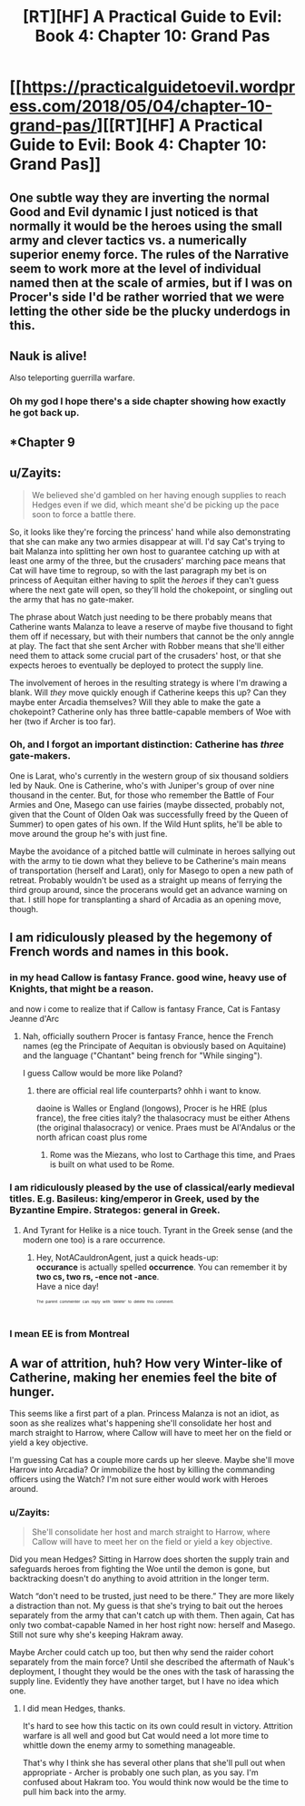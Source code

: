 #+TITLE: [RT][HF] A Practical Guide to Evil: Book 4: Chapter 10: Grand Pas

* [[https://practicalguidetoevil.wordpress.com/2018/05/04/chapter-10-grand-pas/][[RT][HF] A Practical Guide to Evil: Book 4: Chapter 10: Grand Pas]]
:PROPERTIES:
:Author: Zayits
:Score: 72
:DateUnix: 1525406493.0
:DateShort: 2018-May-04
:END:

** One subtle way they are inverting the normal Good and Evil dynamic I just noticed is that normally it would be the heroes using the small army and clever tactics vs. a numerically superior enemy force. The rules of the Narrative seem to work more at the level of individual named then at the scale of armies, but if I was on Procer's side I'd be rather worried that we were letting the other side be the plucky underdogs in this.
:PROPERTIES:
:Author: akaltyn
:Score: 22
:DateUnix: 1525412726.0
:DateShort: 2018-May-04
:END:


** Nauk is alive!

Also teleporting guerrilla warfare.
:PROPERTIES:
:Author: panchoadrenalina
:Score: 16
:DateUnix: 1525407384.0
:DateShort: 2018-May-04
:END:

*** Oh my god I hope there's a side chapter showing how exactly he got back up.
:PROPERTIES:
:Author: cyberdsaiyan
:Score: 7
:DateUnix: 1525411345.0
:DateShort: 2018-May-04
:END:


** *Chapter 9
:PROPERTIES:
:Author: Ardvarkeating101
:Score: 13
:DateUnix: 1525407623.0
:DateShort: 2018-May-04
:END:


** u/Zayits:
#+begin_quote
  We believed she'd gambled on her having enough supplies to reach Hedges even if we did, which meant she'd be picking up the pace soon to force a battle there.
#+end_quote

So, it looks like they're forcing the princess' hand while also demonstrating that she can make any two armies disappear at will. I'd say Cat's trying to bait Malanza into splitting her own host to guarantee catching up with at least one army of the three, but the crusaders' marching pace means that Cat will have time to regroup, so with the last paragraph my bet is on princess of Aequitan either having to split the /heroes/ if they can't guess where the next gate will open, so they'll hold the chokepoint, or singling out the army that has no gate-maker.

The phrase about Watch just needing to be there probably means that Catherine wants Malanza to leave a reserve of maybe five thousand to fight them off if necessary, but with their numbers that cannot be the only anngle at play. The fact that she sent Archer with Robber means that she'll either need them to attack some crucial part of the crusaders' host, or that she expects heroes to eventually be deployed to protect the supply line.

The involvement of heroes in the resulting strategy is where I'm drawing a blank. Will /they/ move quickly enough if Catherine keeps this up? Can they maybe enter Arcadia themselves? Will they able to make the gate a chokepoint? Catherine only has three battle-capable members of Woe with her (two if Archer is too far).
:PROPERTIES:
:Author: Zayits
:Score: 9
:DateUnix: 1525410464.0
:DateShort: 2018-May-04
:END:

*** Oh, and I forgot an important distinction: Catherine has /three/ gate-makers.

One is Larat, who's currently in the western group of six thousand soldiers led by Nauk. One is Catherine, who's with Juniper's group of over nine thousand in the center. But, for those who remember the Battle of Four Armies and One, Masego can use fairies (maybe dissected, probably not, given that the Count of Olden Oak was successfully freed by the Queen of Summer) to open gates of his own. If the Wild Hunt splits, he'll be able to move around the group he's with just fine.

Maybe the avoidance of a pitched battle will culminate in heroes sallying out with the army to tie down what they believe to be Catherine's main means of transportation (herself and Larat), only for Masego to open a new path of retreat. Probably wouldn't be used as a straight up means of ferrying the third group around, since the procerans would get an advance warning on that. I still hope for transplanting a shard of Arcadia as an opening move, though.
:PROPERTIES:
:Author: Zayits
:Score: 12
:DateUnix: 1525425468.0
:DateShort: 2018-May-04
:END:


** I am ridiculously pleased by the hegemony of French words and names in this book.
:PROPERTIES:
:Author: CouteauBleu
:Score: 9
:DateUnix: 1525419384.0
:DateShort: 2018-May-04
:END:

*** in my head Callow is fantasy France. good wine, heavy use of Knights, that might be a reason.

and now i come to realize that if Callow is fantasy France, Cat is Fantasy Jeanne d'Arc
:PROPERTIES:
:Author: panchoadrenalina
:Score: 6
:DateUnix: 1525451412.0
:DateShort: 2018-May-04
:END:

**** Nah, officially southern Procer is fantasy France, hence the French names (eg the Principate of Aequitan is obviously based on Aquitaine) and the language ("Chantant" being french for "While singing").

I guess Callow would be more like Poland?
:PROPERTIES:
:Author: CouteauBleu
:Score: 7
:DateUnix: 1525488019.0
:DateShort: 2018-May-05
:END:

***** there are official real life counterparts? ohhh i want to know.

daoine is Walles or England (longows), Procer is he HRE (plus france), the free cities italy? the thalasocracy must be either Athens (the original thalasocracy) or venice. Praes must be Al'Andalus or the north african coast plus rome
:PROPERTIES:
:Author: panchoadrenalina
:Score: 2
:DateUnix: 1525492113.0
:DateShort: 2018-May-05
:END:

****** Rome was the Miezans, who lost to Carthage this time, and Praes is built on what used to be Rome.
:PROPERTIES:
:Author: Ardvarkeating101
:Score: 3
:DateUnix: 1525496504.0
:DateShort: 2018-May-05
:END:


*** I am ridiculously pleased by the use of classical/early medieval titles. E.g. Basileus: king/emperor in Greek, used by the Byzantine Empire. Strategos: general in Greek.
:PROPERTIES:
:Author: fyfsixseven
:Score: 3
:DateUnix: 1525473608.0
:DateShort: 2018-May-05
:END:

**** And Tyrant for Helike is a nice touch. Tyrant in the Greek sense (and the modern one too) is a rare occurrence.
:PROPERTIES:
:Author: NotACauldronAgent
:Score: 2
:DateUnix: 1525494589.0
:DateShort: 2018-May-05
:END:

***** Hey, NotACauldronAgent, just a quick heads-up:\\
*occurance* is actually spelled *occurrence*. You can remember it by *two cs, two rs, -ence not -ance*.\\
Have a nice day!

^{^{^{^{The}}}} ^{^{^{^{parent}}}} ^{^{^{^{commenter}}}} ^{^{^{^{can}}}} ^{^{^{^{reply}}}} ^{^{^{^{with}}}} ^{^{^{^{'delete'}}}} ^{^{^{^{to}}}} ^{^{^{^{delete}}}} ^{^{^{^{this}}}} ^{^{^{^{comment.}}}}
:PROPERTIES:
:Author: CommonMisspellingBot
:Score: 2
:DateUnix: 1525494595.0
:DateShort: 2018-May-05
:END:


*** I mean EE is from Montreal
:PROPERTIES:
:Author: Mgmtheo
:Score: 2
:DateUnix: 1525469210.0
:DateShort: 2018-May-05
:END:


** A war of attrition, huh? How very Winter-like of Catherine, making her enemies feel the bite of hunger.

This seems like a first part of a plan. Princess Malanza is not an idiot, as soon as she realizes what's happening she'll consolidate her host and march straight to Harrow, where Callow will have to meet her on the field or yield a key objective.

I'm guessing Cat has a couple more cards up her sleeve. Maybe she'll move Harrow into Arcadia? Or immobilize the host by killing the commanding officers using the Watch? I'm not sure either would work with Heroes around.
:PROPERTIES:
:Author: haiku_fornification
:Score: 5
:DateUnix: 1525426018.0
:DateShort: 2018-May-04
:END:

*** u/Zayits:
#+begin_quote
  She'll consolidate her host and march straight to Harrow, where Callow will have to meet her on the field or yield a key objective.
#+end_quote

Did you mean Hedges? Sitting in Harrow does shorten the supply train and safeguards heroes from fighting the Woe until the demon is gone, but backtracking doesn't do anything to avoid attrition in the longer term.

Watch “don't need to be trusted, just need to be there.” They are more likely a distraction than not. My guess is that she's trying to bait out the heroes separately from the army that can't catch up with them. Then again, Cat has only two combat-capable Named in her host right now: herself and Masego. Still not sure why she's keeping Hakram away.

Maybe Archer could catch up too, but then why send the raider cohort separately from the main force? Until she described the aftermath of Nauk's deployment, I thought they would be the ones with the task of harassing the supply line. Evidently they have another target, but I have no idea which one.
:PROPERTIES:
:Author: Zayits
:Score: 2
:DateUnix: 1525427305.0
:DateShort: 2018-May-04
:END:

**** I did mean Hedges, thanks.

It's hard to see how this tactic on its own could result in victory. Attrition warfare is all well and good but Cat would need a lot more time to whittle down the enemy army to something manageable.

That's why I think she has several other plans that she'll pull out when appropriate - Archer is probably one such plan, as you say. I'm confused about Hakram too. You would think now would be the time to pull him back into the army.
:PROPERTIES:
:Author: haiku_fornification
:Score: 2
:DateUnix: 1525429303.0
:DateShort: 2018-May-04
:END:
